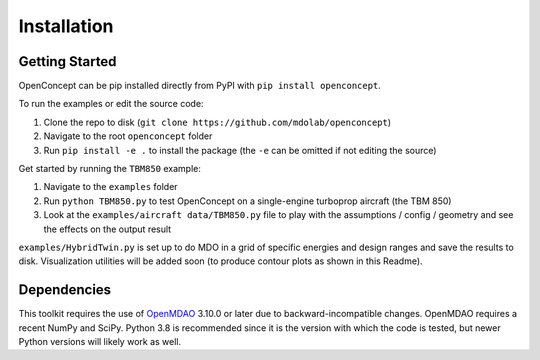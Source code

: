 .. _Install:

************
Installation
************

---------------
Getting Started
---------------
OpenConcept can be pip installed directly from PyPI with ``pip install openconcept``.

To run the examples or edit the source code:

#. Clone the repo to disk (``git clone https://github.com/mdolab/openconcept``)
#. Navigate to the root ``openconcept`` folder
#. Run ``pip install -e .`` to install the package (the ``-e`` can be omitted if not editing the source)

Get started by running the ``TBM850`` example:

#. Navigate to the ``examples`` folder
#. Run ``python TBM850.py`` to test OpenConcept on a single-engine turboprop aircraft (the TBM 850)
#. Look at the ``examples/aircraft data/TBM850.py`` file to play with the assumptions / config / geometry and see the effects on the output result

``examples/HybridTwin.py`` is set up to do MDO in a grid of specific energies and design ranges and save the results to disk. Visualization utilities will be added soon (to produce contour plots as shown in this Readme).

------------
Dependencies
------------
This toolkit requires the use of `OpenMDAO <https://openmdao.org>`__ 3.10.0 or later due to backward-incompatible changes. OpenMDAO requires a recent NumPy and SciPy.
Python 3.8 is recommended since it is the version with which the code is tested, but newer Python versions will likely work as well.
